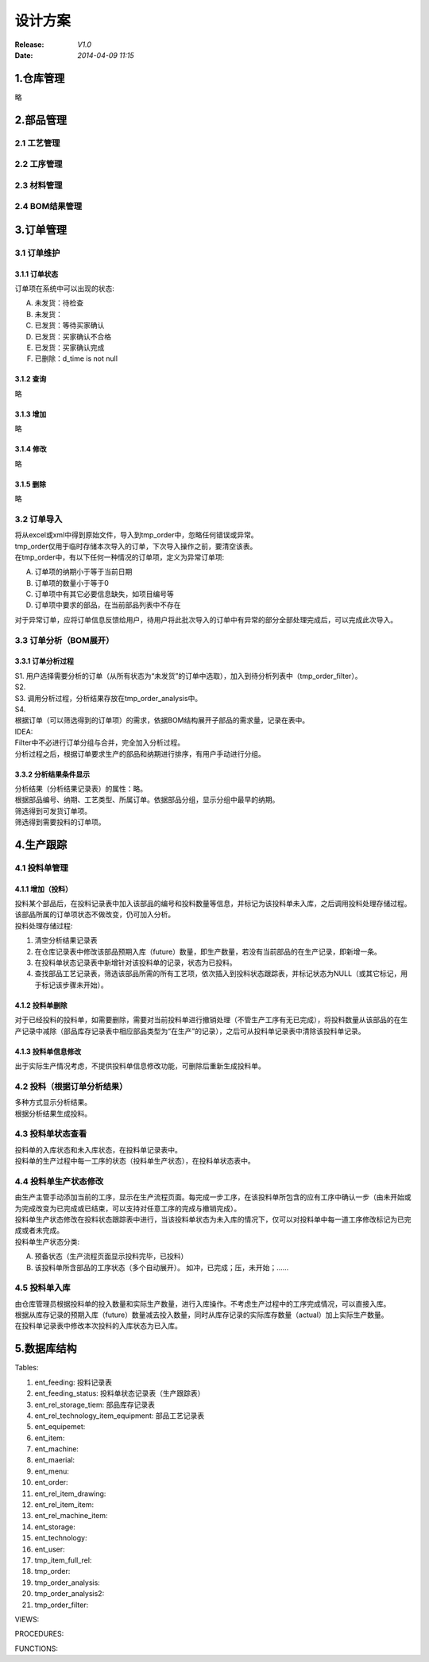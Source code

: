 设计方案
========
:Release: *V1.0*
:Date:    *2014-04-09 11:15*

1.仓库管理
----------
略

2.部品管理
----------
2.1 工艺管理
~~~~~~~~~~~~
2.2 工序管理
~~~~~~~~~~~~
2.3 材料管理
~~~~~~~~~~~~
2.4 BOM结果管理
~~~~~~~~~~~~~~~
3.订单管理
----------
3.1 订单维护
~~~~~~~~~~~~
3.1.1 订单状态
^^^^^^^^^^^^^^
订单项在系统中可以出现的状态:

A. 未发货：待检查
B. 未发货：
C. 已发货：等待买家确认
D. 已发货：买家确认不合格
E. 已发货：买家确认完成
#. 已删除：d_time is not null

3.1.2 查询
^^^^^^^^^^
略

3.1.3 增加
^^^^^^^^^^
略

3.1.4 修改
^^^^^^^^^^
略

3.1.5 删除
^^^^^^^^^^
略

3.2 订单导入
~~~~~~~~~~~~
| 将从excel或xml中得到原始文件，导入到tmp_order中，忽略任何错误或异常。
| tmp_order仅用于临时存储本次导入的订单，下次导入操作之前，要清空该表。
| 在tmp_order中，有以下任何一种情况的订单项，定义为异常订单项:

A. 订单项的纳期小于等于当前日期
B. 订单项的数量小于等于0
C. 订单项中有其它必要信息缺失，如项目编号等
D. 订单项中要求的部品，在当前部品列表中不存在

| 对于异常订单，应将订单信息反馈给用户，待用户将此批次导入的订单中有异常的部分全部处理完成后，可以完成此次导入。

3.3 订单分析（BOM展开）
~~~~~~~~~~~~~~~~~~~~~~~
3.3.1 订单分析过程
^^^^^^^^^^^^^^^^^^
| S1. 用户选择需要分析的订单（从所有状态为“未发货”的订单中选取），加入到待分析列表中（tmp_order_filter）。
| S2. 
| S3. 调用分析过程，分析结果存放在tmp_order_analysis中。
| S4. 
| 根据订单（可以筛选得到的订单项）的需求，依据BOM结构展开子部品的需求量，记录在表中。
| IDEA:
| Filter中不必进行订单分组与合并，完全加入分析过程。
| 分析过程之后，根据订单要求生产的部品和纳期进行排序，有用户手动进行分组。

3.3.2 分析结果条件显示
^^^^^^^^^^^^^^^^^^^^^^
| 分析结果（分析结果记录表）的属性：略。
| 根据部品编号、纳期、工艺类型、所属订单。依据部品分组，显示分组中最早的纳期。
| 筛选得到可发货订单项。
| 筛选得到需要投料的订单项。

4.生产跟踪
----------
4.1 投料单管理
~~~~~~~~~~~~~~
4.1.1 增加（投料）
^^^^^^^^^^^^^^^^^^
| 投料某个部品后，在投料记录表中加入该部品的编号和投料数量等信息，并标记为该投料单未入库，之后调用投料处理存储过程。该部品所属的订单项状态不做改变，仍可加入分析。
| 投料处理存储过程:

1. 清空分析结果记录表
2. 在仓库记录表中修改该部品预期入库（future）数量，即生产数量，若没有当前部品的在生产记录，即新增一条。
3. 在投料单状态记录表中新增针对该投料单的记录，状态为已投料。
4. 查找部品工艺记录表，筛选该部品所需的所有工艺项，依次插入到投料状态跟踪表，并标记状态为NULL（或其它标记，用于标记该步骤未开始）。

4.1.2 投料单删除
^^^^^^^^^^^^^^^^
对于已经投料的投料单，如需要删除，需要对当前投料单进行撤销处理（不管生产工序有无已完成），将投料数量从该部品的在生产记录中减除（部品库存记录表中相应部品类型为“在生产”的记录），之后可从投料单记录表中清除该投料单记录。

4.1.3 投料单信息修改
^^^^^^^^^^^^^^^^^^^^
出于实际生产情况考虑，不提供投料单信息修改功能，可删除后重新生成投料单。

4.2 投料（根据订单分析结果）
~~~~~~~~~~~~~~~~~~~~~~~~~~~~
| 多种方式显示分析结果。
| 根据分析结果生成投料。

4.3 投料单状态查看
~~~~~~~~~~~~~~~~~~
| 投料单的入库状态和未入库状态，在投料单记录表中。
| 投料单的生产过程中每一工序的状态（投料单生产状态），在投料单状态表中。

4.4 投料单生产状态修改
~~~~~~~~~~~~~~~~~~~~~~
| 由生产主管手动添加当前的工序，显示在生产流程页面。每完成一步工序，在该投料单所包含的应有工序中确认一步（由未开始或为完成改变为已完成或已结束，可以支持对任意工序的完成与撤销完成）。
| 投料单生产状态修改在投料状态跟踪表中进行，当该投料单状态为未入库的情况下，仅可以对投料单中每一道工序修改标记为已完成或者未完成。
| 投料单生产状态分类:

A. 预备状态（生产流程页面显示投料完毕，已投料）
B. 该投料单所含部品的工序状态（多个自动展开）。
   如冲，已完成；压，未开始；……

4.5 投料单入库
~~~~~~~~~~~~~~
| 由仓库管理员根据投料单的投入数量和实际生产数量，进行入库操作。不考虑生产过程中的工序完成情况，可以直接入库。
| 根据从库存记录的预期入库（future）数量减去投入数量，同时从库存记录的实际库存数量（actual）加上实际生产数量。
| 在投料单记录表中修改本次投料的入库状态为已入库。


5.数据库结构
------------
Tables:

1. ent_feeding: 投料记录表
2. ent_feeding_status: 投料单状态记录表（生产跟踪表）
3. ent_rel_storage_tiem: 部品库存记录表
4. ent_rel_technology_item_equipment: 部品工艺记录表
5. ent_equipemet: 
6. ent_item: 
7. ent_machine: 
8. ent_maerial: 
9. ent_menu: 
10. ent_order: 
11. ent_rel_item_drawing: 
12. ent_rel_item_item: 
13. ent_rel_machine_item: 
14. ent_storage: 
15. ent_technology: 
16. ent_user: 
17. tmp_item_full_rel: 
18. tmp_order: 
19. tmp_order_analysis: 
20. tmp_order_analysis2: 
21. tmp_order_filter: 

VIEWS:

PROCEDURES:

FUNCTIONS:
